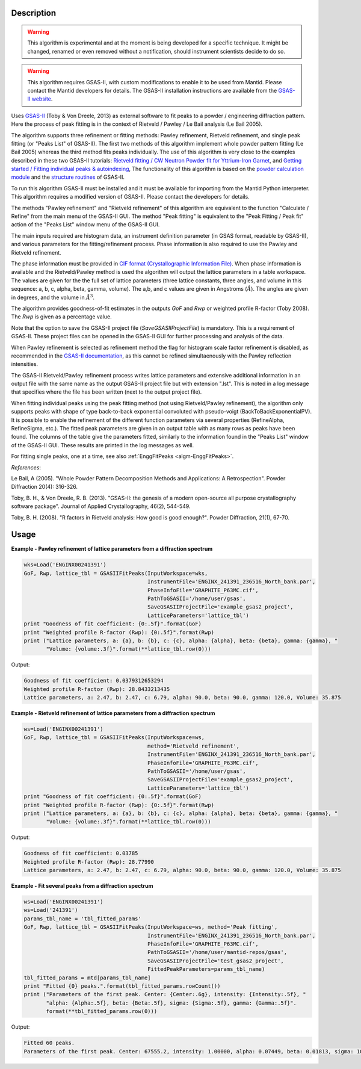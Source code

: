 .. algorithm::

.. summary::

.. alias::

.. properties::

Description
-----------

.. warning::

   This algorithm is experimental and at the moment is being developed
   for a specific technique. It might be changed, renamed or even
   removed without a notification, should instrument scientists decide
   to do so.

.. warning::

   This algorithm requires GSAS-II, with custom modifications to
   enable it to be used from Mantid. Please contact the Mantid
   developers for details. The GSAS-II installation instructions are
   available from the `GSAS-II website
   <https://subversion.xray.aps.anl.gov/trac/pyGSAS>`_.

Uses `GSAS-II <https://subversion.xray.aps.anl.gov/trac/pyGSAS>`_
(Toby & Von Dreele, 2013) as external software to fit peaks to a
powder / engineering diffraction pattern. Here the process of peak
fitting is in the context of Rietveld / Pawley / Le Bail analysis (Le
Bail 2005).

The algorithm supports three refinement or fitting methods: Pawley
refinement, Rietveld refinement, and single peak fitting (or "Peaks
List" of GSAS-II). The first two methods of this algorithm implement
whole powder pattern fitting (Le Bail 2005) whereas the third method
fits peaks individually.  The use of this algorithm is very close to
the examples described in these two GSAS-II tutorials: `Rietveld
fitting / CW Neutron Powder fit for Yttrium-Iron Garnet
<https://subversion.xray.aps.anl.gov/pyGSAS/Tutorials/CWNeutron/Neutron%20CW%20Powder%20Data.htm>`_,
and `Getting started / Fitting individual peaks & autoindexing
<https://subversion.xray.aps.anl.gov/pyGSAS/Tutorials/FitPeaks/Fit%20Peaks.htm>`_,
The functionality of this algorithm is based on the `powder
calculation module
<https://subversion.xray.aps.anl.gov/pyGSAS/sphinxdocs/build/html/GSASIIpwd.html>`_
and the `structure routines
<https://subversion.xray.aps.anl.gov/pyGSAS/sphinxdocs/build/html/GSASIIstruc.html>`_
of GSAS-II.

To run this algorithm GSAS-II must be installed and it must be
available for importing from the Mantid Python interpreter. This
algorithm requires a modified version of GSAS-II. Please contact the
developers for details.

The methods "Pawley refinement" and "Rietveld refinement" of this
algorithm are equivalent to the function "Calculate / Refine" from the
main menu of the GSAS-II GUI.  The method "Peak fitting" is equivalent
to the "Peak Fitting / Peak fit" action of the "Peaks List" window
menu of the GSAS-II GUI.

The main inputs required are histogram data, an instrument definition
parameter (in GSAS format, readable by GSAS-II), and various
parameters for the fitting/refinement process. Phase information is
also required to use the Pawley and Rietveld refinement.

The phase information must be provided in `CIF format
(Crystallographic Information File)
<https://en.wikipedia.org/wiki/Crystallographic_Information_File>`_.
When phase information is available and the Rietveld/Pawley method is
used the algorithm will output the lattice parameters in a table
workspace. The values are given for the the full set of lattice
parameters (three lattice constants, three angles, and volume in this
sequence: a, b, c, alpha, beta, gamma, volume). The a,b, and c values
are given in Angstroms (:math:`\AA`). The angles are given in degrees,
and the volume in :math:`\AA^3`.

The algorithm provides goodness-of-fit estimates in the outputs *GoF*
and *Rwp* or weighted profile R-factor (Toby 2008). The *Rwp* is given
as a percentage value.

Note that the option to save the GSAS-II project file
(*SaveGSASIIProjectFile*) is mandatory. This is a requirement of
GSAS-II. These project files can be opened in the GSAS-II GUI for
further processing and analysis of the data.

When Pawley refinement is selected as refinement method the flag for
histogram scale factor refinement is disabled, as recommended in the
`GSAS-II documentation
<https://subversion.xray.aps.anl.gov/pyGSAS/trunk/help/gsasII.html>`_,
as this cannot be refined simultaenously with the Pawley reflection
intensities.

The GSAS-II Rietveld/Pawley refinement process writes lattice
parameters and extensive additional information in an output file with
the same name as the output GSAS-II project file but with extension
".lst". This is noted in a log message that specifies where the file
has been written (next to the output project file).

When fitting individual peaks using the peak fitting method (not using
Rietveld/Pawley refinement), the algorithm only supports peaks with
shape of type back-to-back exponential convoluted with pseudo-voigt
(BackToBackExponentialPV). It is possible to enable the refinement of
the different function parameters via several properties (RefineAlpha,
RefineSigma, etc.). The fitted peak parameters are given in an output
table with as many rows as peaks have been found. The columns of the
table give the parameters fitted, similarly to the information found
in the "Peaks List" window of the GSAS-II GUI. These results are
printed in the log messages as well.

For fitting single peaks, one at a time, see also :ref:`EnggFitPeaks
<algm-EnggFitPeaks>`.

*References*:

Le Bail, A (2005). "Whole Powder Pattern Decomposition Methods and
Applications: A Retrospection". Powder Diffraction 20(4): 316-326.

Toby, B. H., & Von Dreele, R. B. (2013). "GSAS-II: the genesis of a
modern open-source all purpose crystallography software
package". Journal of Applied Crystallography, 46(2), 544-549.

Toby, B. H. (2008). "R factors in Rietveld analysis: How good is good
enough?". Powder Diffraction, 21(1), 67-70.

Usage
-----

**Example - Pawley refinement of lattice parameters from a diffraction spectrum**

.. code-block:: python

   wks=Load('ENGINX00241391')
   GoF, Rwp, lattice_tbl = GSASIIFitPeaks(InputWorkspace=wks,
                                          InstrumentFile='ENGINX_241391_236516_North_bank.par',
                                          PhaseInfoFile='GRAPHITE_P63MC.cif',
                                          PathToGSASII='/home/user/gsas',
                                          SaveGSASIIProjectFile='example_gsas2_project',
                                          LatticeParameters='lattice_tbl')
   print "Goodness of fit coefficient: {0:.5f}".format(GoF)
   print "Weighted profile R-factor (Rwp): {0:.5f}".format(Rwp)
   print ("Lattice parameters, a: {a}, b: {b}, c: {c}, alpha: {alpha}, beta: {beta}, gamma: {gamma}, "
          "Volume: {volume:.3f}".format(**lattice_tbl.row(0)))

Output:

.. code-block:: none

    Goodness of fit coefficient: 0.0379312653294
    Weighted profile R-factor (Rwp): 28.8433213435
    Lattice parameters, a: 2.47, b: 2.47, c: 6.79, alpha: 90.0, beta: 90.0, gamma: 120.0, Volume: 35.875

**Example - Rietveld refinement of lattice parameters from a diffraction spectrum**

.. code-block:: python

   ws=Load('ENGINX00241391')
   GoF, Rwp, lattice_tbl = GSASIIFitPeaks(InputWorkspace=ws,
                                          method='Rietveld refinement',
                                          InstrumentFile='ENGINX_241391_236516_North_bank.par',
                                          PhaseInfoFile='GRAPHITE_P63MC.cif',
                                          PathToGSASII='/home/user/gsas',
                                          SaveGSASIIProjectFile='example_gsas2_project',
                                          LatticeParameters='lattice_tbl')
   print "Goodness of fit coefficient: {0:.5f}".format(GoF)
   print "Weighted profile R-factor (Rwp): {0:.5f}".format(Rwp)
   print ("Lattice parameters, a: {a}, b: {b}, c: {c}, alpha: {alpha}, beta: {beta}, gamma: {gamma}, "
          "Volume: {volume:.3f}".format(**lattice_tbl.row(0)))

Output:

.. code-block:: none

    Goodness of fit coefficient: 0.03785
    Weighted profile R-factor (Rwp): 28.77990
    Lattice parameters, a: 2.47, b: 2.47, c: 6.79, alpha: 90.0, beta: 90.0, gamma: 120.0, Volume: 35.875

**Example - Fit several peaks from a diffraction spectrum**

.. code-block:: python

   ws=Load('ENGINX00241391')
   ws=Load('241391')
   params_tbl_name = 'tbl_fitted_params'
   GoF, Rwp, lattice_tbl = GSASIIFitPeaks(InputWorkspace=ws, method='Peak fitting',
                                          InstrumentFile='ENGINX_241391_236516_North_bank.par',
                                          PhaseInfoFile='GRAPHITE_P63MC.cif',
                                          PathToGSASII='/home/user/mantid-repos/gsas',
                                          SaveGSASIIProjectFile='test_gsas2_project',
                                          FittedPeakParameters=params_tbl_name)
   tbl_fitted_params = mtd[params_tbl_name]
   print "Fitted {0} peaks.".format(tbl_fitted_params.rowCount())
   print ("Parameters of the first peak. Center: {Center:.6g}, intensity: {Intensity:.5f}, "
          "alpha: {Alpha:.5f}, beta: {Beta:.5f}, sigma: {Sigma:.5f}, gamma: {Gamma:.5f}".
          format(**tbl_fitted_params.row(0)))

Output:

.. code-block:: none

    Fitted 60 peaks.
    Parameters of the first peak. Center: 67555.2, intensity: 1.00000, alpha: 0.07449, beta: 0.01813, sigma: 10885.67571, gamma: 20.51399

.. categories::

.. sourcelink::
